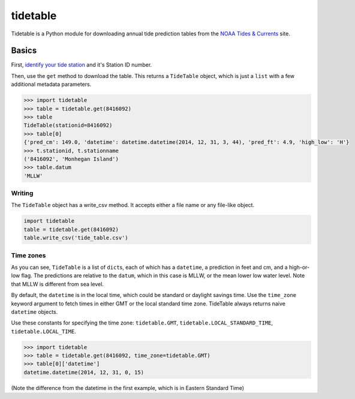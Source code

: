 tidetable
=========

Tidetable is a Python module for downloading annual tide prediction
tables from the `NOAA Tides &
Currents <http://tidesandcurrents.noaa.gov>`__ site.

Basics
------

First, `identify your tide
station <http://tidesandcurrents.noaa.gov/tide_predictions.html>`__ and
it's Station ID number.

Then, use the ``get`` method to download the table. This returns a
``TideTable`` object, which is just a ``list`` with a few additional
metadata parameters.

.. code:: python

    >>> import tidetable
    >>> table = tidetable.get(8416092)
    >>> table
    TideTable(stationid=8416092)
    >>> table[0]
    {'pred_cm': 149.0, 'datetime': datetime.datetime(2014, 12, 31, 3, 44), 'pred_ft': 4.9, 'high_low': 'H'}
    >>> t.stationid, t.stationname
    ('8416092', 'Monhegan Island')
    >>> table.datum
    'MLLW'

Writing
~~~~~~~

The ``TideTable`` object has a write\_csv method. It accepts either a
file name or any file-like object.

.. code:: python

    import tidetable
    table = tidetable.get(8416092)
    table.write_csv('tide_table.csv')

Time zones
~~~~~~~~~~

As you can see, ``TideTable`` is a list of ``dict``\ s, each of which
has a ``datetime``, a prediction in feet and cm, and a high-or-low flag.
The predictions are relative to the ``datum``, which in this case is
MLLW, or the mean lower low water level. Note that MLLW is different
from sea level.

By default, the ``datetime`` is in the local time, which could be
standard or daylight savings time. Use the ``time_zone`` keyword
argument to fetch times in either GMT or the local standard time zone.
TideTable always returns naive ``datetime`` objects.

Use these constants for specifying the time zone: ``tidetable.GMT``,
``tidetable.LOCAL_STANDARD_TIME``, ``tidetable.LOCAL_TIME``.

.. code:: python

    >>> import tidetable
    >>> table = tidetable.get(8416092, time_zone=tidetable.GMT)
    >>> table[0]['datetime']
    datetime.datetime(2014, 12, 31, 0, 15)

(Note the difference from the datetime in the first example, which is in
Eastern Standard Time)


